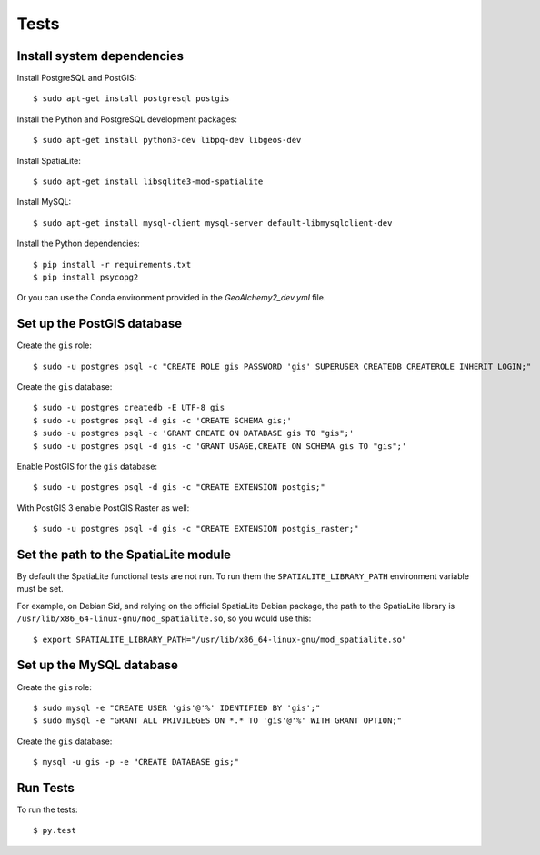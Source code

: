 =====
Tests
=====

Install system dependencies
===========================

Install PostgreSQL and PostGIS::

    $ sudo apt-get install postgresql postgis

Install the Python and PostgreSQL development packages::

    $ sudo apt-get install python3-dev libpq-dev libgeos-dev

Install SpatiaLite::

    $ sudo apt-get install libsqlite3-mod-spatialite

Install MySQL::

    $ sudo apt-get install mysql-client mysql-server default-libmysqlclient-dev

Install the Python dependencies::

    $ pip install -r requirements.txt
    $ pip install psycopg2

Or you can use the Conda environment provided in the `GeoAlchemy2_dev.yml` file.

Set up the PostGIS database
===========================

Create the ``gis`` role::

    $ sudo -u postgres psql -c "CREATE ROLE gis PASSWORD 'gis' SUPERUSER CREATEDB CREATEROLE INHERIT LOGIN;"

Create the ``gis`` database::

    $ sudo -u postgres createdb -E UTF-8 gis
    $ sudo -u postgres psql -d gis -c 'CREATE SCHEMA gis;'
    $ sudo -u postgres psql -c 'GRANT CREATE ON DATABASE gis TO "gis";'
    $ sudo -u postgres psql -d gis -c 'GRANT USAGE,CREATE ON SCHEMA gis TO "gis";'

Enable PostGIS for the ``gis`` database::

    $ sudo -u postgres psql -d gis -c "CREATE EXTENSION postgis;"

With PostGIS 3 enable PostGIS Raster as well::

    $ sudo -u postgres psql -d gis -c "CREATE EXTENSION postgis_raster;"

Set the path to the SpatiaLite module
=====================================

By default the SpatiaLite functional tests are not run. To run them the ``SPATIALITE_LIBRARY_PATH``
environment variable must be set.

For example, on Debian Sid, and relying on the official SpatiaLite Debian package, the path to
the SpatiaLite library is ``/usr/lib/x86_64-linux-gnu/mod_spatialite.so``, so you would use this::

    $ export SPATIALITE_LIBRARY_PATH="/usr/lib/x86_64-linux-gnu/mod_spatialite.so"

Set up the MySQL database
=========================

Create the ``gis`` role::

    $ sudo mysql -e "CREATE USER 'gis'@'%' IDENTIFIED BY 'gis';"
    $ sudo mysql -e "GRANT ALL PRIVILEGES ON *.* TO 'gis'@'%' WITH GRANT OPTION;"

Create the ``gis`` database::

    $ mysql -u gis -p -e "CREATE DATABASE gis;"

Run Tests
=========

To run the tests::

    $ py.test
